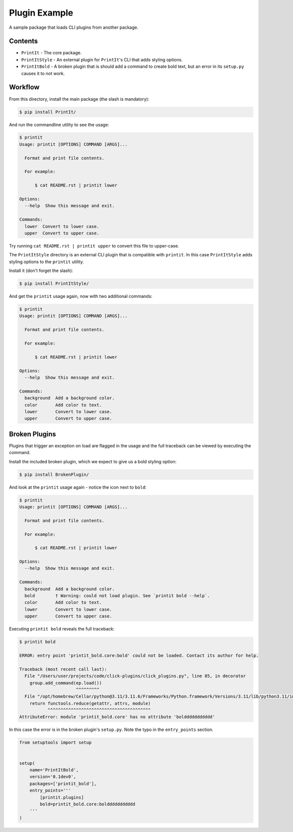 Plugin Example
==============

A sample package that loads CLI plugins from another package.


Contents
--------

* ``PrintIt`` - The core package.
* ``PrintItStyle`` - An external plugin for ``PrintIt``'s CLI that adds styling options.
* ``PrintItBold`` - A broken plugin that is should add a command to create bold text, but an error in its ``setup.py`` causes it to not work.


Workflow
--------

From this directory, install the main package (the slash is mandatory):

.. code-block:: console

    $ pip install PrintIt/

And run the commandline utility to see the usage:

.. code-block:: console

    $ printit
    Usage: printit [OPTIONS] COMMAND [ARGS]...

      Format and print file contents.

      For example:

          $ cat README.rst | printit lower

    Options:
      --help  Show this message and exit.

    Commands:
      lower  Convert to lower case.
      upper  Convert to upper case.


Try running ``cat README.rst | printit upper`` to convert this file to upper-case.

The ``PrintItStyle`` directory is an external CLI plugin that is compatible with
``printit``.  In this case ``PrintItStyle`` adds styling options to the ``printit``
utility.

Install it (don't forget the slash):

.. code-block:: console

    $ pip install PrintItStyle/

And get the ``printit`` usage again, now with two additional commands:

.. code-block:: console

    $ printit
    Usage: printit [OPTIONS] COMMAND [ARGS]...

      Format and print file contents.

      For example:

          $ cat README.rst | printit lower

    Options:
      --help  Show this message and exit.

    Commands:
      background  Add a background color.
      color       Add color to text.
      lower       Convert to lower case.
      upper       Convert to upper case.


Broken Plugins
--------------

Plugins that trigger an exception on load are flagged in the usage and the full
traceback can be viewed by executing the command.

Install the included broken plugin, which we expect to give us a bold styling option:

.. code-block:: console

    $ pip install BrokenPlugin/

And look at the ``printit`` usage again - notice the icon next to ``bold``:

.. code-block:: console

    $ printit
    Usage: printit [OPTIONS] COMMAND [ARGS]...

      Format and print file contents.

      For example:

          $ cat README.rst | printit lower

    Options:
      --help  Show this message and exit.

    Commands:
      background  Add a background color.
      bold        † Warning: could not load plugin. See `printit bold --help`.
      color       Add color to text.
      lower       Convert to lower case.
      upper       Convert to upper case.

Executing ``printit bold`` reveals the full traceback:

.. code-block:: console

    $ printit bold

    ERROR: entry point 'printit_bold.core:bold' could not be loaded. Contact its author for help.

    Traceback (most recent call last):
      File "/Users/user/projects/code/click-plugins/click_plugins.py", line 85, in decorator
        group.add_command(ep.load())
                          ^^^^^^^^^
      File "/opt/homebrew/Cellar/python@3.11/3.11.6/Frameworks/Python.framework/Versions/3.11/lib/python3.11/importlib/metadata/__init__.py", line 204, in load
        return functools.reduce(getattr, attrs, module)
               ^^^^^^^^^^^^^^^^^^^^^^^^^^^^^^^^^^^^^^^^
    AttributeError: module 'printit_bold.core' has no attribute 'bolddddddddddd'

In this case the error is in the broken plugin's ``setup.py``.  Note the typo
in the ``entry_points`` section.

.. code-block:: python

    from setuptools import setup


    setup(
        name='PrintItBold',
        version='0.1dev0',
        packages=['printit_bold'],
        entry_points='''
            [printit.plugins]
            bold=printit_bold.core:bolddddddddddd
        '''
    )
